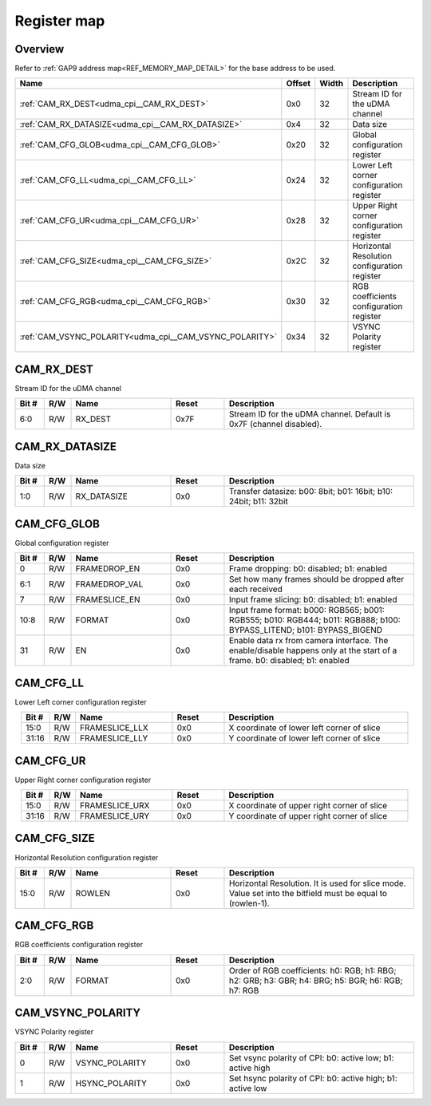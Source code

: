 .. 
   Input file: fe/ips/udma/udma_camera/doc/CAM_CPI_reference.md

Register map
^^^^^^^^^^^^


Overview
""""""""


Refer to :ref:`GAP9 address map<REF_MEMORY_MAP_DETAIL>` for the base address to be used.

.. table:: 
    :align: center
    :widths: 40 12 12 90

    +-------------------------------------------------------+------+-----+--------------------------------------------+
    |                         Name                          |Offset|Width|                Description                 |
    +=======================================================+======+=====+============================================+
    |:ref:`CAM_RX_DEST<udma_cpi__CAM_RX_DEST>`              |0x0   |   32|Stream ID for the uDMA channel              |
    +-------------------------------------------------------+------+-----+--------------------------------------------+
    |:ref:`CAM_RX_DATASIZE<udma_cpi__CAM_RX_DATASIZE>`      |0x4   |   32|Data size                                   |
    +-------------------------------------------------------+------+-----+--------------------------------------------+
    |:ref:`CAM_CFG_GLOB<udma_cpi__CAM_CFG_GLOB>`            |0x20  |   32|Global configuration register               |
    +-------------------------------------------------------+------+-----+--------------------------------------------+
    |:ref:`CAM_CFG_LL<udma_cpi__CAM_CFG_LL>`                |0x24  |   32|Lower Left corner configuration register    |
    +-------------------------------------------------------+------+-----+--------------------------------------------+
    |:ref:`CAM_CFG_UR<udma_cpi__CAM_CFG_UR>`                |0x28  |   32|Upper Right corner configuration register   |
    +-------------------------------------------------------+------+-----+--------------------------------------------+
    |:ref:`CAM_CFG_SIZE<udma_cpi__CAM_CFG_SIZE>`            |0x2C  |   32|Horizontal Resolution configuration register|
    +-------------------------------------------------------+------+-----+--------------------------------------------+
    |:ref:`CAM_CFG_RGB<udma_cpi__CAM_CFG_RGB>`              |0x30  |   32|RGB coefficients configuration register     |
    +-------------------------------------------------------+------+-----+--------------------------------------------+
    |:ref:`CAM_VSYNC_POLARITY<udma_cpi__CAM_VSYNC_POLARITY>`|0x34  |   32|VSYNC Polarity register                     |
    +-------------------------------------------------------+------+-----+--------------------------------------------+

.. _udma_cpi__CAM_RX_DEST:

CAM_RX_DEST
"""""""""""

Stream ID for the uDMA channel

.. table:: 
    :align: center
    :widths: 13 12 45 24 85

    +-----+---+-------+-----+-------------------------------------------------------------------+
    |Bit #|R/W| Name  |Reset|                            Description                            |
    +=====+===+=======+=====+===================================================================+
    |6:0  |R/W|RX_DEST|0x7F |Stream ID for the uDMA channel. Default is 0x7F (channel disabled).|
    +-----+---+-------+-----+-------------------------------------------------------------------+

.. _udma_cpi__CAM_RX_DATASIZE:

CAM_RX_DATASIZE
"""""""""""""""

Data size

.. table:: 
    :align: center
    :widths: 13 12 45 24 85

    +-----+---+-----------+-----+----------------------------------------------------------------+
    |Bit #|R/W|   Name    |Reset|                          Description                           |
    +=====+===+===========+=====+================================================================+
    |1:0  |R/W|RX_DATASIZE|0x0  |Transfer datasize: b00: 8bit; b01: 16bit; b10: 24bit; b11: 32bit|
    +-----+---+-----------+-----+----------------------------------------------------------------+

.. _udma_cpi__CAM_CFG_GLOB:

CAM_CFG_GLOB
""""""""""""

Global configuration register

.. table:: 
    :align: center
    :widths: 13 12 45 24 85

    +-----+---+-------------+-----+------------------------------------------------------------------------------------------------------------------------+
    |Bit #|R/W|    Name     |Reset|                                                      Description                                                       |
    +=====+===+=============+=====+========================================================================================================================+
    |    0|R/W|FRAMEDROP_EN |0x0  |Frame dropping: b0: disabled; b1: enabled                                                                               |
    +-----+---+-------------+-----+------------------------------------------------------------------------------------------------------------------------+
    |6:1  |R/W|FRAMEDROP_VAL|0x0  |Set how many frames should be dropped after each received                                                               |
    +-----+---+-------------+-----+------------------------------------------------------------------------------------------------------------------------+
    |    7|R/W|FRAMESLICE_EN|0x0  |Input frame slicing: b0: disabled; b1: enabled                                                                          |
    +-----+---+-------------+-----+------------------------------------------------------------------------------------------------------------------------+
    |10:8 |R/W|FORMAT       |0x0  |Input frame format: b000: RGB565; b001: RGB555; b010: RGB444; b011: RGB888; b100: BYPASS_LITEND; b101: BYPASS_BIGEND    |
    +-----+---+-------------+-----+------------------------------------------------------------------------------------------------------------------------+
    |   31|R/W|EN           |0x0  |Enable data rx from camera interface. The enable/disable happens only at the start of a frame. b0: disabled; b1: enabled|
    +-----+---+-------------+-----+------------------------------------------------------------------------------------------------------------------------+

.. _udma_cpi__CAM_CFG_LL:

CAM_CFG_LL
""""""""""

Lower Left corner configuration register

.. table:: 
    :align: center
    :widths: 13 12 45 24 85

    +-----+---+--------------+-----+------------------------------------------+
    |Bit #|R/W|     Name     |Reset|               Description                |
    +=====+===+==============+=====+==========================================+
    |15:0 |R/W|FRAMESLICE_LLX|0x0  |X coordinate of lower left corner of slice|
    +-----+---+--------------+-----+------------------------------------------+
    |31:16|R/W|FRAMESLICE_LLY|0x0  |Y coordinate of lower left corner of slice|
    +-----+---+--------------+-----+------------------------------------------+

.. _udma_cpi__CAM_CFG_UR:

CAM_CFG_UR
""""""""""

Upper Right corner configuration register

.. table:: 
    :align: center
    :widths: 13 12 45 24 85

    +-----+---+--------------+-----+-------------------------------------------+
    |Bit #|R/W|     Name     |Reset|                Description                |
    +=====+===+==============+=====+===========================================+
    |15:0 |R/W|FRAMESLICE_URX|0x0  |X coordinate of upper right corner of slice|
    +-----+---+--------------+-----+-------------------------------------------+
    |31:16|R/W|FRAMESLICE_URY|0x0  |Y coordinate of upper right corner of slice|
    +-----+---+--------------+-----+-------------------------------------------+

.. _udma_cpi__CAM_CFG_SIZE:

CAM_CFG_SIZE
""""""""""""

Horizontal Resolution configuration register

.. table:: 
    :align: center
    :widths: 13 12 45 24 85

    +-----+---+------+-----+----------------------------------------------------------------------------------------------------------+
    |Bit #|R/W| Name |Reset|                                               Description                                                |
    +=====+===+======+=====+==========================================================================================================+
    |15:0 |R/W|ROWLEN|0x0  |Horizontal Resolution. It is used for slice mode. Value set into the bitfield must be equal to (rowlen-1).|
    +-----+---+------+-----+----------------------------------------------------------------------------------------------------------+

.. _udma_cpi__CAM_CFG_RGB:

CAM_CFG_RGB
"""""""""""

RGB coefficients configuration register

.. table:: 
    :align: center
    :widths: 13 12 45 24 85

    +-----+---+------+-----+-------------------------------------------------------------------------------------------------+
    |Bit #|R/W| Name |Reset|                                           Description                                           |
    +=====+===+======+=====+=================================================================================================+
    |2:0  |R/W|FORMAT|0x0  |Order of RGB coefficients: h0: RGB; h1: RBG; h2: GRB; h3: GBR; h4: BRG; h5: BGR; h6: RGB; h7: RGB|
    +-----+---+------+-----+-------------------------------------------------------------------------------------------------+

.. _udma_cpi__CAM_VSYNC_POLARITY:

CAM_VSYNC_POLARITY
""""""""""""""""""

VSYNC Polarity register

.. table:: 
    :align: center
    :widths: 13 12 45 24 85

    +-----+---+--------------+-----+----------------------------------------------------------+
    |Bit #|R/W|     Name     |Reset|                       Description                        |
    +=====+===+==============+=====+==========================================================+
    |    0|R/W|VSYNC_POLARITY|0x0  |Set vsync polarity of CPI: b0: active low; b1: active high|
    +-----+---+--------------+-----+----------------------------------------------------------+
    |    1|R/W|HSYNC_POLARITY|0x0  |Set hsync polarity of CPI: b0: active high; b1: active low|
    +-----+---+--------------+-----+----------------------------------------------------------+
